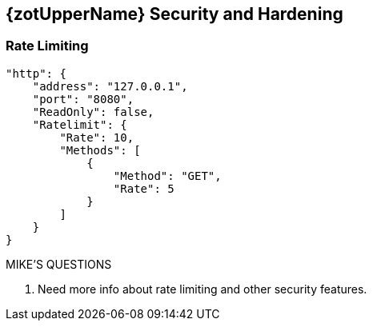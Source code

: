 == {zotUpperName} Security and Hardening

=== Rate Limiting

----
"http": {
    "address": "127.0.0.1",
    "port": "8080",
    "ReadOnly": false,
    "Ratelimit": {
        "Rate": 10,
        "Methods": [
            {
                "Method": "GET",
                "Rate": 5
            }
        ]
    }
}
----

.MIKE'S QUESTIONS
****
. Need more info about rate limiting and other security features.
****
